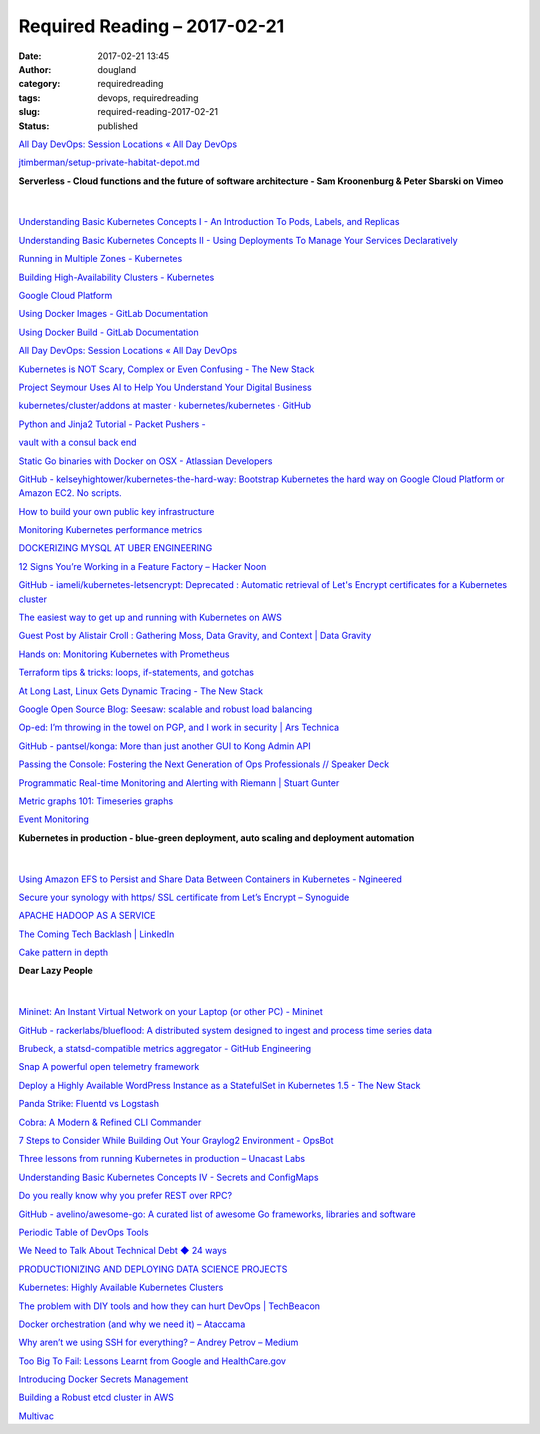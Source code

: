 Required Reading – 2017-02-21
##################################
:date: 2017-02-21 13:45
:author: dougland
:category: requiredreading
:tags: devops, requiredreading
:slug: required-reading-2017-02-21
:status: published

`All Day DevOps: Session Locations «  All Day DevOps <http://www.alldaydevops.com/tracks/>`__

`jtimberman/setup-private-habitat-depot.md <https://gist.github.com/jtimberman/f939e9c822c581bc7168026f3fa4211c>`__

**Serverless - Cloud functions and the future of software architecture - Sam Kroonenburg & Peter Sbarski on Vimeo**

 .. vimeo:: 182082411

|


`Understanding Basic Kubernetes Concepts I - An Introduction To Pods, Labels, and Replicas <https://blog.giantswarm.io/understanding-basic-kubernetes-concepts-i-introduction-to-pods-labels-replicas/>`__

`Understanding Basic Kubernetes Concepts II - Using Deployments To Manage Your Services Declaratively <https://blog.giantswarm.io/understanding-basic-kubernetes-concepts-using-deployments-manage-services-declaratively/>`__

`Running in Multiple Zones - Kubernetes <http://kubernetes.io/docs/admin/multiple-zones/>`__

`Building High-Availability Clusters - Kubernetes <http://kubernetes.io/docs/admin/high-availability/>`__

`Google Cloud Platform <https://console.cloud.google.com/launcher/details/click-to-deploy-images/elasticsearch?q=elasticsearch&project=heroic-bonbon-130204>`__

`Using Docker Images - GitLab Documentation <https://docs.gitlab.com/ce/ci/docker/using_docker_images.html>`__

`Using Docker Build - GitLab Documentation <https://docs.gitlab.com/ce/ci/docker/using_docker_build.html>`__

`All Day DevOps: Session Locations «  All Day DevOps <http://www.alldaydevops.com/tracks/>`__

`Kubernetes is NOT Scary, Complex or Even Confusing - The New Stack <http://thenewstack.io/kubernetes-not-scary-complex-even-confusing/>`__

`Project Seymour Uses AI to Help You Understand Your Digital Business <https://blog.newrelic.com/2016/11/16/seymour-futurestack16/>`__

`kubernetes/cluster/addons at master · kubernetes/kubernetes · GitHub <https://github.com/kubernetes/kubernetes/tree/master/cluster/addons>`__

`Python and Jinja2 Tutorial - Packet Pushers - <http://packetpushers.net/python-jinja2-tutorial/>`__

`vault with a consul back end <http://jjasghar.github.io/blog/2016/11/14/vault-with-a-consul-backend/>`__

`Static Go binaries with Docker on OSX - Atlassian Developers <https://developer.atlassian.com/blog/2015/07/osx-static-golang-binaries-with-docker/>`__

`GitHub - kelseyhightower/kubernetes-the-hard-way: Bootstrap Kubernetes the hard way on Google Cloud Platform or Amazon EC2. No scripts. <https://github.com/kelseyhightower/kubernetes-the-hard-way>`__

`How to build your own public key infrastructure <https://blog.cloudflare.com/how-to-build-your-own-public-key-infrastructure/>`__

`Monitoring Kubernetes performance metrics <https://www.datadoghq.com/blog/monitoring-kubernetes-performance-metrics/>`__

`DOCKERIZING MYSQL AT UBER ENGINEERING <https://eng.uber.com/dockerizing-mysql/>`__

`12 Signs You’re Working in a Feature Factory – Hacker Noon <https://hackernoon.com/12-signs-youre-working-in-a-feature-factory-44a5b938d6a2#.yzzc22bm4>`__

`GitHub - iameli/kubernetes-letsencrypt: Deprecated : Automatic retrieval of Let's Encrypt certificates for a Kubernetes cluster <https://github.com/iameli/kubernetes-letsencrypt>`__

`The easiest way to get up and running with Kubernetes on AWS <https://coreos.com/blog/2016-kubernetes-aws.html>`__

`Guest Post by Alistair Croll : Gathering Moss, Data Gravity, and Context | Data Gravity <https://datagravity.org/2013/07/11/guest-post-gathering-moss-data-gravity-and-context/>`__

`Hands on: Monitoring Kubernetes with Prometheus <https://coreos.com/blog/monitoring-kubernetes-with-prometheus.html>`__

`Terraform tips & tricks: loops, if-statements, and gotchas <https://blog.gruntwork.io/terraform-tips-tricks-loops-if-statements-and-gotchas-f739bbae55f9#.ics3z5r4g>`__

`At Long Last, Linux Gets Dynamic Tracing - The New Stack <http://thenewstack.io/long-last-linux-gets-dynamic-tracing/>`__

`Google Open Source Blog: Seesaw: scalable and robust load balancing <https://opensource.googleblog.com/2016/01/seesaw-scalable-and-robust-load.html>`__

`Op-ed: I’m throwing in the towel on PGP, and I work in security | Ars Technica <http://arstechnica.com/security/2016/12/op-ed-im-giving-up-on-pgp/>`__

`GitHub - pantsel/konga: More than just another GUI to Kong Admin API <https://github.com/pantsel/konga>`__

`Passing the Console: Fostering the Next Generation of Ops Professionals // Speaker Deck <https://speakerdeck.com/alicegoldfuss/passing-the-console-fostering-the-next-generation-of-ops-professionals>`__

`Programmatic Real-time Monitoring and Alerting with Riemann | Stuart Gunter <https://www.stuartgunter.org/posts/programmatic-realtime-monitoring-alerting-riemann/>`__

`Metric graphs 101: Timeseries graphs <https://www.datadoghq.com/blog/timeseries-metric-graphs-101/>`__

`Event Monitoring <https://skimlinks.com/blog/event-monitoring>`__

**Kubernetes in production - blue-green deployment, auto scaling and deployment automation**

 .. youtube:: -Ci4vd4rh4M

|


`Using Amazon EFS to Persist and Share Data Between Containers in Kubernetes - Ngineered <https://ngineered.co.uk/blog/using-amazon-efs-to-persist-and-share-between-conatiners-data-in-kubernetes>`__

`Secure your synology with https/ SSL certificate from Let’s Encrypt – Synoguide <https://synoguide.com/2016/04/14/secure-your-synology-with-https-ssl-certificate-from-lets-encrypt/>`__

`APACHE HADOOP AS A SERVICE <https://www.qubole.com/hadoop-as-a-service/>`__

`The Coming Tech Backlash | LinkedIn <https://www.linkedin.com/pulse/coming-tech-backlash-ross-mayfield>`__

`Cake pattern in depth <http://www.cakesolutions.net/teamblogs/2011/12/19/cake-pattern-in-depth>`__

**Dear Lazy People**

 .. youtube:: ygVMyoOV-Vw

|


`Mininet: An Instant Virtual Network on your Laptop (or other PC) - Mininet <http://mininet.org/>`__

`GitHub - rackerlabs/blueflood: A distributed system designed to ingest and process time series data <https://github.com/rackerlabs/blueflood>`__

`Brubeck, a statsd-compatible metrics aggregator - GitHub Engineering <http://githubengineering.com/brubeck/>`__

`Snap A powerful open telemetry framework <http://snap-telemetry.io/>`__

`Deploy a Highly Available WordPress Instance as a StatefulSet in Kubernetes 1.5 - The New Stack <http://thenewstack.io/deploy-highly-available-wordpress-instance-statefulset-kubernetes-1-5/>`__

`Panda Strike: Fluentd vs Logstash <https://www.pandastrike.com/posts/20150807-fluentd-vs-logstash>`__

`Cobra: A Modern & Refined CLI Commander <https://blog.gopheracademy.com/advent-2014/introducing-cobra/>`__

`7 Steps to Consider While Building Out Your Graylog2 Environment - OpsBot <https://opsbot.com/building-out-your-graylog2-environment/>`__

`Three lessons from running Kubernetes in production – Unacast Labs <http://labs.unacast.com/2016/01/27/three-lessons-from-running-k8s-in-production/>`__

`Understanding Basic Kubernetes Concepts IV - Secrets and ConfigMaps <https://blog.giantswarm.io/understanding-basic-kubernetes-concepts-iv-secrets-and-configmaps/>`__

`Do you really know why you prefer REST over RPC? <https://apihandyman.io/do-you-really-know-why-you-prefer-rest-over-rpc/>`__

`GitHub - avelino/awesome-go: A curated list of awesome Go frameworks, libraries and software <https://github.com/avelino/awesome-go>`__

`Periodic Table of DevOps Tools <https://xebialabs.com/periodic-table-of-devops-tools/>`__

`We Need to Talk About Technical Debt ◆ 24 ways <https://24ways.org/2016/we-need-to-talk-about-technical-debt/>`__

`PRODUCTIONIZING AND DEPLOYING DATA SCIENCE PROJECTS <https://www.continuum.io/blog/developer-blog/productionizing-deploying-data-science-projects>`__

`Kubernetes: Highly Available Kubernetes Clusters <http://blog.kubernetes.io/2017/02/highly-available-kubernetes-clusters.html>`__

`The problem with DIY tools and how they can hurt DevOps | TechBeacon <https://techbeacon.com/problem-diy-tools-how-they-can-hurt-devops>`__

`Docker orchestration (and why we need it) – Ataccama <https://ideas.ataccama.com/docker-orchestration-and-why-we-need-it-d66bdffad2e>`__

`Why aren’t we using SSH for everything? – Andrey Petrov – Medium <https://medium.com/@shazow/ssh-how-does-it-even-9e43586e4ffc#.kdgm015vt>`__

`Too Big To Fail: Lessons Learnt from Google and HealthCare.gov <https://www.infoq.com/news/2015/06/too-big-to-fail>`__

`Introducing Docker Secrets Management <https://blog.docker.com/2017/02/docker-secrets-management/>`__

`Building a Robust etcd cluster in AWS <https://crewjam.com/etcd-aws/>`__

`Multivac <http://multivac.vektor.nyc/>`__

